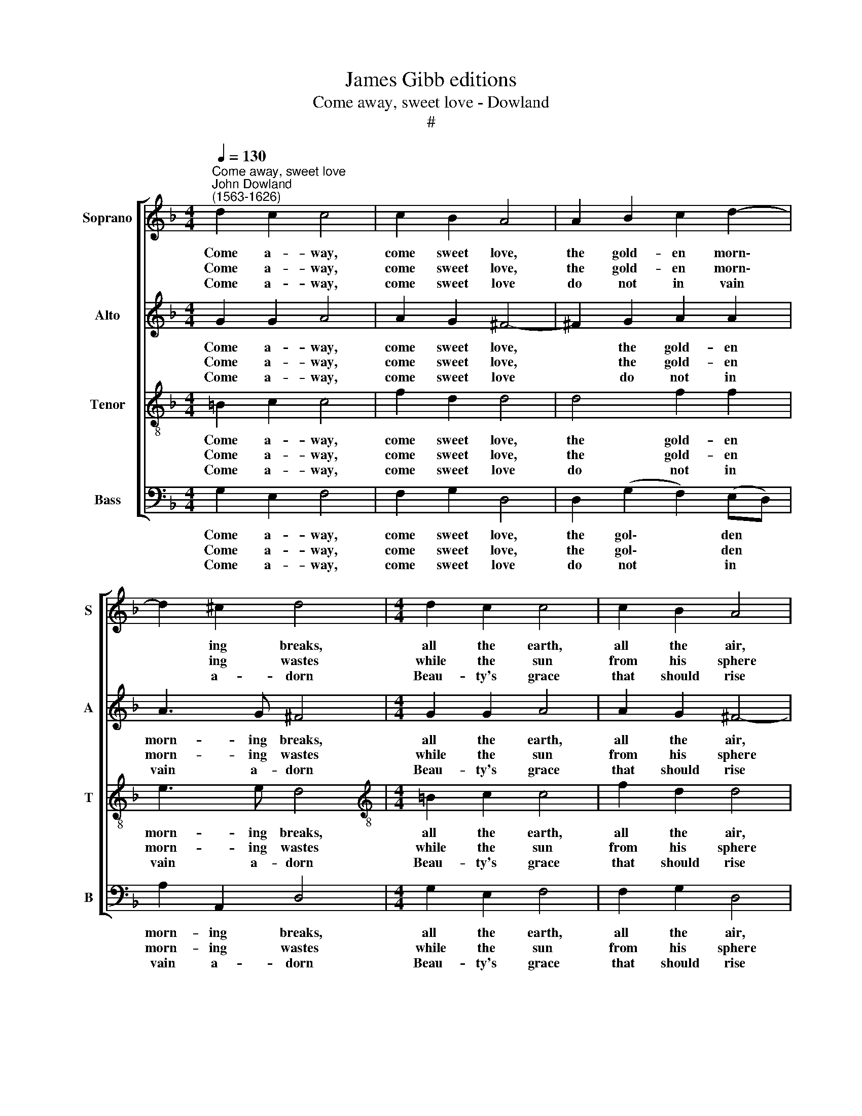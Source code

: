 X:1
T:James Gibb editions
T:Come away, sweet love - Dowland
T:#
%%score [ 1 2 3 4 ]
L:1/8
Q:1/4=130
M:4/4
K:F
V:1 treble nm="Soprano" snm="S"
V:2 treble nm="Alto" snm="A"
V:3 treble-8 nm="Tenor" snm="T"
V:4 bass nm="Bass" snm="B"
V:1
"^Come away, sweet love""^John Dowland\n(1563-1626)" d2 c2 c4 | c2 B2 A4 | A2 B2 c2 d2- | %3
w: Come a- way,|come sweet love,|the gold- en morn\-|
w: Come a- way,|come sweet love,|the gold- en morn\-|
w: Come a- way,|come sweet love|do not in vain|
 d2 ^c2 d4 |[M:4/4] d2 c2 c4 | c2 B2 A4 | A2 B2 c2 d2- | d2 ^c2 d4 |[M:4/4] d3 e f2 d2 | %9
w: * ing breaks,|all the earth,|all the air,|of love and plea\-|* sure speaks.|Teach thine arms then|
w: * ing wastes|while the sun|from his sphere|his fie- ry ar\-|* rows casts|mak- ing all the|
w: * a- dorn|Beau- ty's grace|that should rise|like to the na\-|* ked morn.|Li- lies on the|
 c2 B2 A4 ||[M:3/4] G3 (A/B/ c2) | (A3 B/c/ d2) |[M:3/4] B2 c2 c2 | d4 d2 | c3 (BAG) | ^F4 G2 | %16
w: to em- brace,|and sweet * *|ro\- * * *|sy lips to|kiss, and|mix our * *|souls in|
w: sha- dows fly|play- ing, * *|stay\- * * *|ing in the|grove to|en- ter\- * *|tain the|
w: ri- er's side|and fair * *|Cyp\- * * *|rian flow'rs new|blown de-|sire no * *|beau- ties|
 B2 A4 | G6 ||[M:4/4] d3 e f2 d2 | c2 B2 A4 ||[M:3/4] G3 (A/B/ c2) | (A3 B/c/ d2) | %22
w: mu- tual|bliss.|Teach thine arms then|to em- brace,|and sweet * *|ro\- * * *|
w: stealth of|love.|Tith- er, sweet love,|let us hie,|fly- ing, * *|dy\- * * *|
w: but their|own|orn- a- ment is|nurse of pride|plea- sure, * *|mea\- * * *|
[M:3/4] B2 c2 c2 | d4 d2 | c3 (BAG) | ^F4 G2 | B2 A4 | G6 |] %28
w: sy lips to|kiss, and|mix our * *|souls in|mu- tual|bliss.|
w: ing in de-|sire wing'd|with sweet * *|hopes and|heav- n'ly|fire.|
w: sure love's de-|light, haste|then, sweet * *|love, our|wish- ed|flight.|
V:2
 G2 G2 A4 | A2 G2 ^F4- | !courtesy!^F2 G2 A2 A2 | A3 G ^F4 |[M:4/4] G2 G2 A4 | A2 G2 ^F4- | %6
w: Come a- way,|come sweet love,|* the gold- en|morn- ing breaks,|all the earth,|all the air,|
w: Come a- way,|come sweet love,|* the gold- en|morn- ing wastes|while the sun|from his sphere|
w: Come a- way,|come sweet love|* do not in|vain a- dorn|Beau- ty's grace|that should rise|
 F2 G2 A2 A2 | A3 G ^F4 |[M:4/4] Bc (d3 c) B2 | A2 G2 ^F4 ||[M:3/4] G4 G2 | F3 (G/A/) (B2- | %12
w: * of love and|plea- sure speaks.|Teach thine arms * then|to em- brace,|and sweet|ro- sy * lips|
w: * his fie- ry|ar- rows casts|mak- ing all * the|sha- dows fly|play- ing,|stay- ing * in|
w: * like to the|na- ked morn.|Li- lies on * the|ri- er's side|and fair|Cyp- rian * flow'rs|
[M:3/4] BA/G/) (A B2 A) | B4 F2 | F4 D2 | D4 D2 | G4 ^F2 | G6 ||[M:4/4] Bc (d3 c) B2 | A2 G2 ^F4 || %20
w: * * * to * *|kiss, and|mix our|souls in|mu- tual|bliss.|Teach thine arms * then|to em- brace,|
w: * * * the * *|grove to|en- ter-|tain the|stealth of|love.|Tith- er, sweet * love,|let us hie,|
w: * * * new * *|blown de-|sire no|beau- ties|but their|own|orn- a- ment * is|nurse of pride|
[M:3/4] G4 G2 | F3 (G/A/) (B2- |[M:3/4] BA/G/) (A B2 A) | B4 F2 | F4 D2 | D4 D2 | G4 ^F2 | G6 |] %28
w: and sweet|ro- sy * lips|* * * to * *|kiss, and|mix our|souls in|mu- tual|bliss.|
w: fly- ing,|dy- ing * in|* * * de\- * *|sire wing'd|with sweet|hopes and|heav- n'ly|fire.|
w: plea- sure,|mea- sure * love's|* * * de\- * *|light, haste|then, sweet|love, our|wish- ed|flight.|
V:3
 =B2 c2 c4 | f2 d2 d4 | d4 f2 f2 | e3 e d4 |[M:4/4][K:treble-8] =B2 c2 c4 | f2 d2 d4 | d4 f2 f2 | %7
w: Come a- way,|come sweet love,|the gold- en|morn- ing breaks,|all the earth,|all the air,|of love and|
w: Come a- way,|come sweet love,|the gold- en|morn- ing wastes|while the sun|from his sphere|his fie- ry|
w: Come a- way,|come sweet love|do not in|vain a- dorn|Beau- ty's grace|that should rise|like to the|
 e3 e d4 |[M:4/4][K:treble-8] f2 f2 B2 f2 | f2 d2 d4 ||[M:3/4] (B3 c/d/) _e2 | c2 f4 | %12
w: plea- sure speaks.|Teach thine arms then|to em- brace,|and * * sweet|ro- sy|
w: ar- rows casts|mak- ing all the|sha- dows fly|play\- * * ing,|stay- ing|
w: na- ked morn.|Li- lies on the|ri- ver's side|and * * fair|Cyp- rian|
[M:3/4][K:treble-8] d2 f4 | f4 B2 | ((A3 d)) (cB) | A4 (Bc | d2) d3 c | =B6 || %18
w: lips to|kiss, and|mix * our *|souls in *|* mu- tual|bliss.|
w: in the|grove to|en\- * ter\- *|tain the *|* stealth of|love.|
w: flow'rs new|blown de-|sire * no *|beau- ties *|* but their|own|
[M:4/4][K:treble-8] f2 f2 B2 f2 | f2 d2 d4 ||[M:3/4] (B3 c/d/) _e2 | c2 f4 | %22
w: Teach thine arms then|to em- brace,|and * * sweet|ro- sy|
w: Tith- er, sweet love,|let us hie,|fly\- * * ing,|dy- ing|
w: orn- a- ment is|nurse of pride|plea\- * * sure,|mea- sure|
[M:3/4][K:treble-8] d2 f4 | f4 B2 | (A3 d) (cB) | A4 (Bc | d2) d3 c | =B6 |] %28
w: lips to|kiss, and|mix * our *|souls in *|* mu- tual|bliss.|
w: in de-|sire wing'd|with * sweet *|hopes and *|* heav- n'ly|fire.|
w: love's de-|light, haste|then, * sweet *|love, our *|* wish- ed|flight.|
V:4
 G,2 E,2 F,4 | F,2 G,2 D,4 | D,2 (G,2 F,2) (E,D,) | A,2 A,,2 D,4 |[M:4/4] G,2 E,2 F,4 | %5
w: Come a- way,|come sweet love,|the gol\- * den *|morn- ing breaks,|all the earth,|
w: Come a- way,|come sweet love,|the gol\- * den *|morn- ing wastes|while the sun|
w: Come a- way,|come sweet love|do not * in *|vain a- dorn|Beau- ty's grace|
 F,2 G,2 D,4 | D,2 (G,2 F,2) (E,D,) | A,2 A,,2 D,4 |[M:4/4] B,,3 C, D,3 E, | F,2 G,2 D,4 || %10
w: all the air,|of love * and *|plea- sure speaks.|Teach thine arms then|to em- brace,|
w: from his sphere|his fie\- * ry *|ar- rows casts|mak- ing all the|sha- dows fly|
w: that should rise|like to * the *|na- ked morn.|Li- ies on the|ri- er's side|
[M:3/4] (_E,3 D,) C,2 | (F,3 E,) D,2 |[M:3/4] G,2 F,4 | B,,4 B,,2 | F,4 G,2 | (D,3 C, B,,A,,) | %16
w: and * sweet|ro\- * sy|lips to|kiss, and|mix our|souls * * *|
w: play\- * ing,|stay\- * ing|in the|grove to|en- ter-|tain * * *|
w: and * fair|Cyp\- * rian|flow'rs new|blown de-|sire no|beau\- * * *|
 G,,2 D,2 D,2 | G,,6 ||[M:4/4] B,,3 C, D,3 E, | F,2 G,2 D,4 ||[M:3/4] (_E,3 D,) C,2 | %21
w: in mu- tual|bliss.|Teach thine arms then|to em- brace,|and * sweet|
w: the stealth of|Love.|Tith- er, sweet love,|let us hie,|fly\- * ing,|
w: ties but their|own|orn- a- ment is|nurse of pride|plea\- * sure,|
 (F,3 E,) D,2 |[M:3/4] G,2 F,4 | B,,4 B,,2 | F,4 G,2 | (D,3 C, B,,A,,) | G,,2 D,2 D,2 | G,,6 |] %28
w: ro\- * sy|lips to|kiss, and|mix our|souls * * *|in mu- tual|bliss.|
w: dy\- * ing|in de-|sire wing'd|with sweet|hopes * * *|and heav- n'ly|fire.|
w: mea\- * sure|love's de-|light, haste|then, sweet|love, * * *|our wish- ed|flight.|

